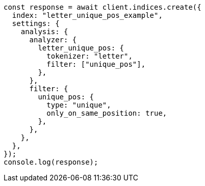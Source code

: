 // This file is autogenerated, DO NOT EDIT
// Use `node scripts/generate-docs-examples.js` to generate the docs examples

[source, js]
----
const response = await client.indices.create({
  index: "letter_unique_pos_example",
  settings: {
    analysis: {
      analyzer: {
        letter_unique_pos: {
          tokenizer: "letter",
          filter: ["unique_pos"],
        },
      },
      filter: {
        unique_pos: {
          type: "unique",
          only_on_same_position: true,
        },
      },
    },
  },
});
console.log(response);
----
